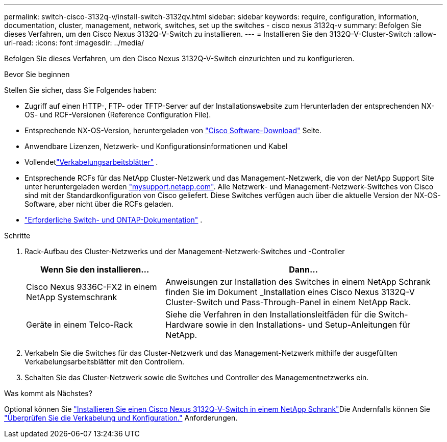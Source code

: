 ---
permalink: switch-cisco-3132q-v/install-switch-3132qv.html 
sidebar: sidebar 
keywords: require, configuration, information, documentation, cluster, management, network, switches, set up the switches - cisco nexus 3132q-v 
summary: Befolgen Sie dieses Verfahren, um den Cisco Nexus 3132Q-V-Switch zu installieren. 
---
= Installieren Sie den 3132Q-V-Cluster-Switch
:allow-uri-read: 
:icons: font
:imagesdir: ../media/


[role="lead"]
Befolgen Sie dieses Verfahren, um den Cisco Nexus 3132Q-V-Switch einzurichten und zu konfigurieren.

.Bevor Sie beginnen
Stellen Sie sicher, dass Sie Folgendes haben:

* Zugriff auf einen HTTP-, FTP- oder TFTP-Server auf der Installationswebsite zum Herunterladen der entsprechenden NX-OS- und RCF-Versionen (Reference Configuration File).
* Entsprechende NX-OS-Version, heruntergeladen von https://software.cisco.com/download/home["Cisco Software-Download"^] Seite.
* Anwendbare Lizenzen, Netzwerk- und Konfigurationsinformationen und Kabel
* Vollendetlink:setup_worksheet_3132q.html["Verkabelungsarbeitsblätter"] .
* Entsprechende RCFs für das NetApp Cluster-Netzwerk und das Management-Netzwerk, die von der NetApp Support Site unter heruntergeladen werden http://mysupport.netapp.com/["mysupport.netapp.com"^]. Alle Netzwerk- und Management-Netzwerk-Switches von Cisco sind mit der Standardkonfiguration von Cisco geliefert. Diese Switches verfügen auch über die aktuelle Version der NX-OS-Software, aber nicht über die RCFs geladen.
* link:required-documentation-3132q.html["Erforderliche Switch- und ONTAP-Dokumentation"] .


.Schritte
. Rack-Aufbau des Cluster-Netzwerks und der Management-Netzwerk-Switches und -Controller
+
[cols="1,2"]
|===
| Wenn Sie den installieren... | Dann... 


 a| 
Cisco Nexus 9336C-FX2 in einem NetApp Systemschrank
 a| 
Anweisungen zur Installation des Switches in einem NetApp Schrank finden Sie im Dokument _Installation eines Cisco Nexus 3132Q-V Cluster-Switch und Pass-Through-Panel in einem NetApp Rack.



 a| 
Geräte in einem Telco-Rack
 a| 
Siehe die Verfahren in den Installationsleitfäden für die Switch-Hardware sowie in den Installations- und Setup-Anleitungen für NetApp.

|===
. Verkabeln Sie die Switches für das Cluster-Netzwerk und das Management-Netzwerk mithilfe der ausgefüllten Verkabelungsarbeitsblätter mit den Controllern.
. Schalten Sie das Cluster-Netzwerk sowie die Switches und Controller des Managementnetzwerks ein.


.Was kommt als Nächstes?
Optional können Sie link:install-cisco-nexus-3132qv.html["Installieren Sie einen Cisco Nexus 3132Q-V-Switch in einem NetApp Schrank"]Die Andernfalls können Sie link:cabling-considerations-3132q-v.html["Überprüfen Sie die Verkabelung und Konfiguration."] Anforderungen.
